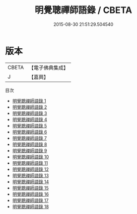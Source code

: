#+TITLE: 明覺聰禪師語錄 / CBETA

#+DATE: 2015-08-30 21:51:29.504540
* 版本
 |     CBETA|【電子佛典集成】|
 |         J|【嘉興】    |
目次
 - [[file:KR6q0410_001.txt][明覺聰禪師語錄 1]]
 - [[file:KR6q0410_002.txt][明覺聰禪師語錄 2]]
 - [[file:KR6q0410_003.txt][明覺聰禪師語錄 3]]
 - [[file:KR6q0410_004.txt][明覺聰禪師語錄 4]]
 - [[file:KR6q0410_005.txt][明覺聰禪師語錄 5]]
 - [[file:KR6q0410_006.txt][明覺聰禪師語錄 6]]
 - [[file:KR6q0410_007.txt][明覺聰禪師語錄 7]]
 - [[file:KR6q0410_008.txt][明覺聰禪師語錄 8]]
 - [[file:KR6q0410_009.txt][明覺聰禪師語錄 9]]
 - [[file:KR6q0410_010.txt][明覺聰禪師語錄 10]]
 - [[file:KR6q0410_011.txt][明覺聰禪師語錄 11]]
 - [[file:KR6q0410_012.txt][明覺聰禪師語錄 12]]
 - [[file:KR6q0410_013.txt][明覺聰禪師語錄 13]]
 - [[file:KR6q0410_014.txt][明覺聰禪師語錄 14]]
 - [[file:KR6q0410_015.txt][明覺聰禪師語錄 15]]
 - [[file:KR6q0410_016.txt][明覺聰禪師語錄 16]]
 - [[file:KR6q0410_017.txt][明覺聰禪師語錄 17]]
 - [[file:KR6q0410_018.txt][明覺聰禪師語錄 18]]
